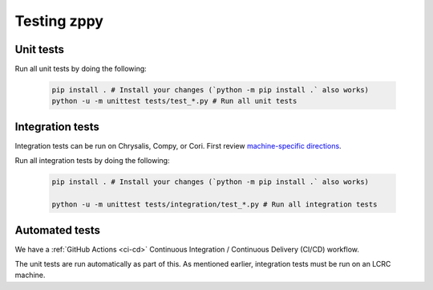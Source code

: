************
Testing zppy
************

Unit tests
==========

Run all unit tests by doing the following:

    .. code::

        pip install . # Install your changes (`python -m pip install .` also works)
        python -u -m unittest tests/test_*.py # Run all unit tests

Integration tests
=================

Integration tests can be run on Chrysalis, Compy, or Cori.
First review `machine-specific directions <https://github.com/E3SM-Project/zppy/tree/main/tests/integration/generated>`_.

Run all integration tests by doing the following:

    .. code::

        pip install . # Install your changes (`python -m pip install .` also works)

        python -u -m unittest tests/integration/test_*.py # Run all integration tests

Automated tests
===============

We have a :ref:`GitHub Actions <ci-cd>` Continuous Integration / Continuous Delivery (CI/CD) workflow.

The unit tests are run automatically as part of this. As mentioned earlier,
integration tests must be run on an LCRC machine.

